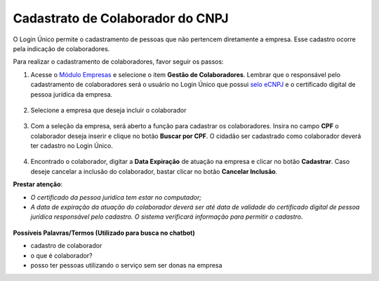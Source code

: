 ﻿Cadastrato de Colaborador do CNPJ
=================================

O Login Único permite o cadastramento de pessoas que não pertencem diretamente a empresa. Esse cadastro ocorre pela indicação de colaboradores. 

Para realizar o cadastramento de colaboradores, favor seguir os passos:

1. Acesse o `Módulo Empresas`_ e selecione o item **Gestão de Colaboradores**. Lembrar que o responsável pelo cadastramento de colaboradores será o usuário no Login Único que possui `selo eCNPJ`_ e o certificado digital de pessoa jurídica da empresa.    

.. figure:: _images/telainicialmoduloempresas.jpg
   :align: center
   :alt: Página Inicial do módulo empresas que apresenta o CNPJ que o usuário é responsável com itens no menu Gestão de Colaboradores  


2. Selecione a empresa que deseja incluir o colaborador

.. figure:: _images/telamoduloempresasescolhaempresa.jpg
   :align: center
   :alt: Página do módulo empresas que apresenta a seleção de qual empresa o cidadão deseja cadastrar o colaborador  

3. Com a seleção da empresa, será aberto a função para cadastrar os colaboradores. Insira no campo **CPF** o colaborador deseja inserir e clique no botão **Buscar por CPF**. O cidadão ser cadastrado como colaborador deverá ter cadastro no Login Único.

.. figure:: _images/telamoduloempresapesquisacolaborador.jpg
   :align: center
   :alt: Página do módulo empresas com a funcionalidade de busca qual colaborador deseja cadastrar na empresa. O funcionamento ocorre com preenchimento do CPF e clicar no botão buscar por CPF para encontrar a pessoa.

4. Encontrado o colaborador, digitar a **Data Expiração** de atuação na empresa e clicar no botão **Cadastrar**. Caso deseje cancelar a inclusão do colaborador, bastar clicar no botão **Cancelar Inclusão**. 

**Prestar atenção**:
 
- *O certificado da pessoa juridíca tem estar no computador;* 
- *A data de expiração da atuação do colaborador deverá ser até data de validade do certificado digital de pessoa jurídica responsável pelo cadastro. O sistema verificará informação para permitir o cadastro.*  

.. figure:: _images/telamoduloempresarealizarcadastrocolaborador.jpg
   :align: center
   :alt: Página do módulo empresas com a funcionalidade de busca qual colaborador deseja cadastrar na empresa. O funcionamento ocorre com preenchimento do CPF e clicar no botão buscar por CPF para encontrar a pessoa.

**Possíveis Palavras/Termos (Utilizado para busca no chatbot)**

- cadastro de colaborador
- o que é colaborador?
- posso ter pessoas utilizando o serviço sem ser donas na empresa
 
.. |site externo| image:: _images/site-ext.gif
.. _`Módulo Empresas`: https://empresas.brasilcidadao.gov.br
.. _`selo eCNPJ`: comocadastrarCNPJnologinunico.html
            